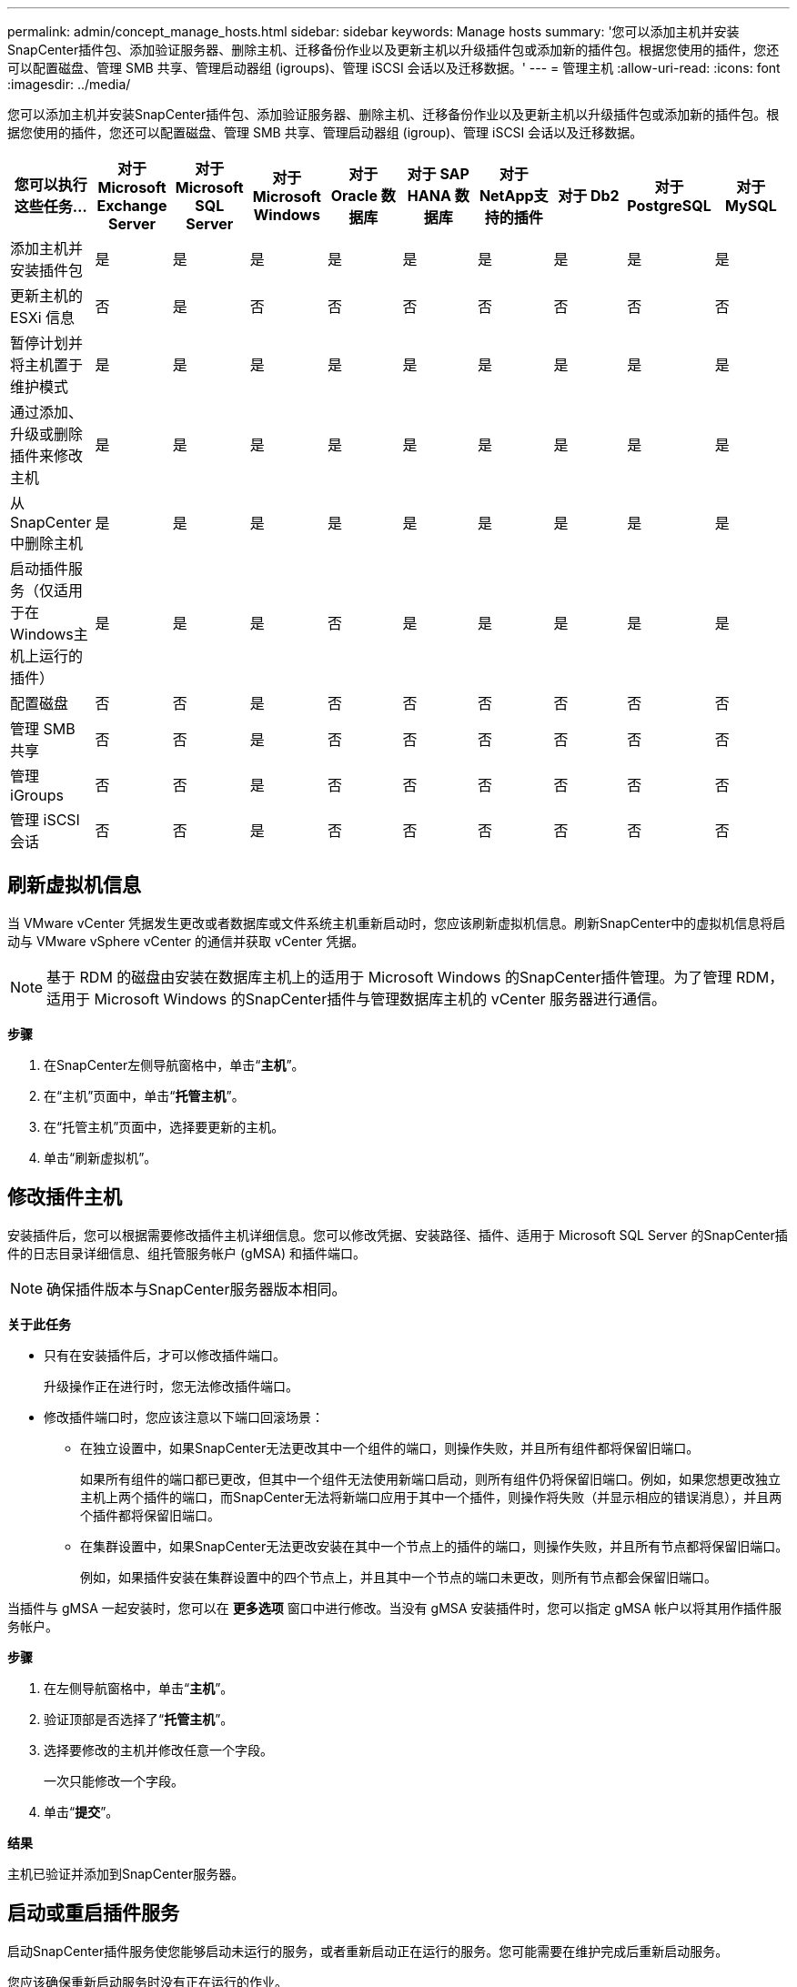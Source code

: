 ---
permalink: admin/concept_manage_hosts.html 
sidebar: sidebar 
keywords: Manage hosts 
summary: '您可以添加主机并安装SnapCenter插件包、添加验证服务器、删除主机、迁移备份作业以及更新主机以升级插件包或添加新的插件包。根据您使用的插件，您还可以配置磁盘、管理 SMB 共享、管理启动器组 (igroups)、管理 iSCSI 会话以及迁移数据。' 
---
= 管理主机
:allow-uri-read: 
:icons: font
:imagesdir: ../media/


[role="lead"]
您可以添加主机并安装SnapCenter插件包、添加验证服务器、删除主机、迁移备份作业以及更新主机以升级插件包或添加新的插件包。根据您使用的插件，您还可以配置磁盘、管理 SMB 共享、管理启动器组 (igroup)、管理 iSCSI 会话以及迁移数据。

|===
| 您可以执行这些任务... | 对于 Microsoft Exchange Server | 对于 Microsoft SQL Server | 对于 Microsoft Windows | 对于 Oracle 数据库 | 对于 SAP HANA 数据库 | 对于NetApp支持的插件 | 对于 Db2 | 对于 PostgreSQL | 对于 MySQL 


 a| 
添加主机并安装插件包
 a| 
是
 a| 
是
 a| 
是
 a| 
是
 a| 
是
 a| 
是
 a| 
是
 a| 
是
 a| 
是



 a| 
更新主机的 ESXi 信息
 a| 
否
 a| 
是
 a| 
否
 a| 
否
 a| 
否
 a| 
否
 a| 
否
 a| 
否
 a| 
否



 a| 
暂停计划并将主机置于维护模式
 a| 
是
 a| 
是
 a| 
是
 a| 
是
 a| 
是
 a| 
是
 a| 
是
 a| 
是
 a| 
是



 a| 
通过添加、升级或删除插件来修改主机
 a| 
是
 a| 
是
 a| 
是
 a| 
是
 a| 
是
 a| 
是
 a| 
是
 a| 
是
 a| 
是



 a| 
从SnapCenter中删除主机
 a| 
是
 a| 
是
 a| 
是
 a| 
是
 a| 
是
 a| 
是
 a| 
是
 a| 
是
 a| 
是



 a| 
启动插件服务（仅适用于在Windows主机上运行的插件）
 a| 
是
 a| 
是
 a| 
是
 a| 
否
 a| 
是
 a| 
是
 a| 
是
 a| 
是
 a| 
是



 a| 
配置磁盘
 a| 
否
 a| 
否
 a| 
是
 a| 
否
 a| 
否
 a| 
否
 a| 
否
 a| 
否
 a| 
否



 a| 
管理 SMB 共享
 a| 
否
 a| 
否
 a| 
是
 a| 
否
 a| 
否
 a| 
否
 a| 
否
 a| 
否
 a| 
否



 a| 
管理 iGroups
 a| 
否
 a| 
否
 a| 
是
 a| 
否
 a| 
否
 a| 
否
 a| 
否
 a| 
否
 a| 
否



 a| 
管理 iSCSI 会话
 a| 
否
 a| 
否
 a| 
是
 a| 
否
 a| 
否
 a| 
否
 a| 
否
 a| 
否
 a| 
否

|===


== 刷新虚拟机信息

当 VMware vCenter 凭据发生更改或者数据库或文件系统主机重新启动时，您应该刷新虚拟机信息。刷新SnapCenter中的虚拟机信息将启动与 VMware vSphere vCenter 的通信并获取 vCenter 凭据。


NOTE: 基于 RDM 的磁盘由安装在数据库主机上的适用于 Microsoft Windows 的SnapCenter插件管理。为了管理 RDM，适用于 Microsoft Windows 的SnapCenter插件与管理数据库主机的 vCenter 服务器进行通信。

*步骤*

. 在SnapCenter左侧导航窗格中，单击“*主机*”。
. 在“主机”页面中，单击“*托管主机*”。
. 在“托管主机”页面中，选择要更新的主机。
. 单击“刷新虚拟机”。




== 修改插件主机

安装插件后，您可以根据需要修改插件主机详细信息。您可以修改凭据、安装路径、插件、适用于 Microsoft SQL Server 的SnapCenter插件的日志目录详细信息、组托管服务帐户 (gMSA) 和插件端口。


NOTE: 确保插件版本与SnapCenter服务器版本相同。

*关于此任务*

* 只有在安装插件后，才可以修改插件端口。
+
升级操作正在进行时，您无法修改插件端口。

* 修改插件端口时，您应该注意以下端口回滚场景：
+
** 在独立设置中，如果SnapCenter无法更改其中一个组件的端口，则操作失败，并且所有组件都将保留旧端口。
+
如果所有组件的端口都已更改，但其中一个组件无法使用新端口启动，则所有组件仍将保留旧端口。例如，如果您想更改独立主机上两个插件的端口，而SnapCenter无法将新端口应用于其中一个插件，则操作将失败（并显示相应的错误消息），并且两个插件都将保留旧端口。

** 在集群设置中，如果SnapCenter无法更改安装在其中一个节点上的插件的端口，则操作失败，并且所有节点都将保留旧端口。
+
例如，如果插件安装在集群设置中的四个节点上，并且其中一个节点的端口未更改，则所有节点都会保留旧端口。





当插件与 gMSA 一起安装时，您可以在 *更多选项* 窗口中进行修改。当没有 gMSA 安装插件时，您可以指定 gMSA 帐户以将其用作插件服务帐户。

*步骤*

. 在左侧导航窗格中，单击“*主机*”。
. 验证顶部是否选择了“*托管主机*”。
. 选择要修改的主机并修改任意一个字段。
+
一次只能修改一个字段。

. 单击“*提交*”。


*结果*

主机已验证并添加到SnapCenter服务器。



== 启动或重启插件服务

启动SnapCenter插件服务使您能够启动未运行的服务，或者重新启动正在运行的服务。您可能需要在维护完成后重新启动服务。

您应该确保重新启动服务时没有正在运行的作业。

*步骤*

. 在左侧导航窗格中，单击“*主机*”。
. 在“主机”页面中，单击“*托管主机*”。
. 在“受管理主机”页面中，选择要启动的主机。
. 点击image:../media/more_icon.gif["更多图标"]图标并单击*启动服务*或*重新启动服务*。
+
您可以同时启动或重启多个主机的服务。





== 暂停主机维护计划

当您想要阻止主机运行任何SnapCenter计划作业时，您可以将主机置于维护模式。您应该在升级插件之前或在主机上执行维护任务之前执行此操作。


NOTE: 您无法暂停已关闭的主机上的计划，因为SnapCenter无法与该主机通信。

*步骤*

. 在左侧导航窗格中，单击“*主机*”。
. 在“主机”页面中，单击“*托管主机*”。
. 在“托管主机”页面中，选择要暂停的主机。
. 点击image:../media/more_icon.gif["更多图标"]图标，然后单击“*暂停计划*”以将此插件的主机置于维护模式。
+
您可以同时暂停多个主机的计划。

+

NOTE: 您不必先停止插件服务。插件服务可以处于运行或停止状态。



*结果*

暂停主机上的计划后，托管主机页面将在主机的总体状态字段中显示 *已暂停*。

完成主机维护后，您可以点击“激活计划”使主机退出维护模式。您可以同时激活多个主机的计划。
